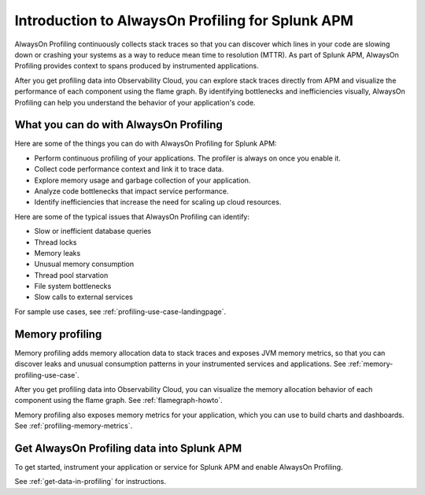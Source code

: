 .. _profiling-intro:

***************************************************
Introduction to AlwaysOn Profiling for Splunk APM
***************************************************

.. meta:: 
   :description: AlwaysOn Profiling continuously collects stack traces so that you can discover which lines in your code are slowing down or crashing your systems as a way to reduce mean time to resolution (MTTR). As part of Splunk APM, AlwaysOn Profiling provides context to spans produced by instrumented applications.

AlwaysOn Profiling continuously collects stack traces so that you can discover which lines in your code are slowing down or crashing your systems as a way to reduce mean time to resolution (MTTR). As part of Splunk APM, AlwaysOn Profiling provides context to spans produced by instrumented applications.

After you get profiling data into Observability Cloud, you can explore stack traces directly from APM and visualize the performance of each component using the flame graph. By identifying bottlenecks and inefficiencies visually, AlwaysOn Profiling can help you understand the behavior of your application's code.

What you can do with AlwaysOn Profiling
=============================================

Here are some of the things you can do with AlwaysOn Profiling for Splunk APM:

- Perform continuous profiling of your applications. The profiler is always on once you enable it.
- Collect code performance context and link it to trace data.
- Explore memory usage and garbage collection of your application.
- Analyze code bottlenecks that impact service performance.
- Identify inefficiencies that increase the need for scaling up cloud resources.

Here are some of the typical issues that AlwaysOn Profiling can identify:

- Slow or inefficient database queries
- Thread locks
- Memory leaks
- Unusual memory consumption
- Thread pool starvation
- File system bottlenecks
- Slow calls to external services

For sample use cases, see :ref:`profiling-use-case-landingpage`.

.. _memory-profiling-intro:

Memory profiling
=============================================================

Memory profiling adds memory allocation data to stack traces and exposes JVM memory metrics, so that you can discover leaks and unusual consumption patterns in your instrumented services and applications. See :ref:`memory-profiling-use-case`.

After you get profiling data into Observability Cloud, you can visualize the memory allocation behavior of each component using the flame graph. See :ref:`flamegraph-howto`.

Memory profiling also exposes memory metrics for your application, which you can use to build charts and dashboards. See :ref:`profiling-memory-metrics`.

Get AlwaysOn Profiling data into Splunk APM
==============================================================

To get started, instrument your application or service for Splunk APM and enable AlwaysOn Profiling.

See :ref:`get-data-in-profiling` for instructions.